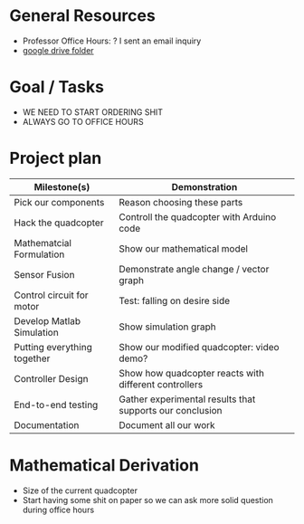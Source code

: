 * General Resources
  - Professor Office Hours: ? I sent an email inquiry
  - [[https://drive.google.com/drive/u/0/folders/1Yxj9OBGIWcbHoHPgwoU0kEoxn_60bCrN][google drive folder]]
* Goal / Tasks
  - WE NEED TO START ORDERING SHIT
  - ALWAYS GO TO OFFICE HOURS
* Project plan
  | Milestone(s)                | Demonstration                                            |
  |-----------------------------+----------------------------------------------------------|
  | Pick our components         | Reason choosing these parts                              |
  | Hack the quadcopter         | Controll the quadcopter with Arduino code                |
  | Mathematcial Formulation    | Show our mathematical model                              |
  | Sensor Fusion               | Demonstrate angle change / vector graph                  |
  | Control circuit for motor   | Test: falling on desire side                             |
  | Develop Matlab Simulation   | Show simulation graph                                    |
  | Putting everything together | Show our modified quadcopter: video demo?                |
  | Controller Design           | Show how quadcopter reacts with different controllers    |
  | End-to-end testing          | Gather experimental results that supports our conclusion |
  | Documentation               | Document all our work                                    |
* Mathematical Derivation
  - Size of the current quadcopter
  - Start having some shit on paper so we can ask more solid question during office hours

